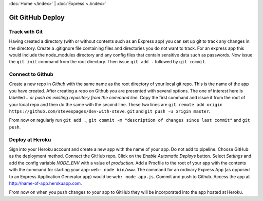 :doc:`Home </index>` | :doc:`Express <./index>`

Git GitHub Deploy
=================

Track with Git
--------------

Having created a directory (with or without contents such as an Express app) you can set up git to track any changes in the directory. Create a .gitignore file containing files and directories you do not want to track. For an express app this would include the node_modules directory and any config files that contain sensitive data such as passwords. Now issue the ``git init`` command from the root directory. Then issue  ``git add .`` followed by ``git commit``.

Connect to Github
-----------------

Create a new repo in `Github` with the same name as the root directory of your local git repo. This is the name of the app you have created. After creating a repo on Github you are presented with several options. The one of interest here is labelled `...or push an existing repository from the command line`. Copy the first command and issue it from the root of your local repo and then do the same with the second line. These two lines are ``git remote add origin https://github.com/stevespages/dev-with-steve.git`` and ``git push -u origin master``.

From now on regularly run ``git add .``, ``git commit -m "description of changes since last commit"`` and ``git push``.

Deploy at Heroku
----------------

Sign into your Heroku account and create a new app with the name of your app. Do not add to pipeline. Choose GitHub as the deployment method. Connect the GitHub repo. Click on the `Enable Automatic Deploys` button. Select `Settings` and add the config variable `NODE_ENV` with a value of `production`. Add a Procfile to the root of your app with the contents with the command for starting your app: ``web: node bin/www``. The command for an ordinary Express App (as opposed to an Express Application Generator app) would be ``web: node app.js``. Commit and push to Github. Access the app at http://name-of-app.herokuapp.com.

From now on when you push changes to your app to GitHub they will be incorporated into the app hosted at Heroku.
